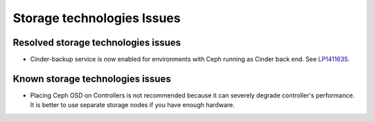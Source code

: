 
.. _storage-rn:

Storage technologies Issues
===========================


Resolved storage technologies issues
------------------------------------

* Cinder-backup service is now enabled for environments with Ceph
  running as Cinder back end.
  See `LP1411635 <https://bugs.launchpad.net/fuel/+bug/1411635>`_.


Known storage technologies issues
---------------------------------

* Placing Ceph OSD on Controllers is not recommended because it can severely
  degrade controller's performance.
  It is better to use separate storage nodes
  if you have enough hardware.

